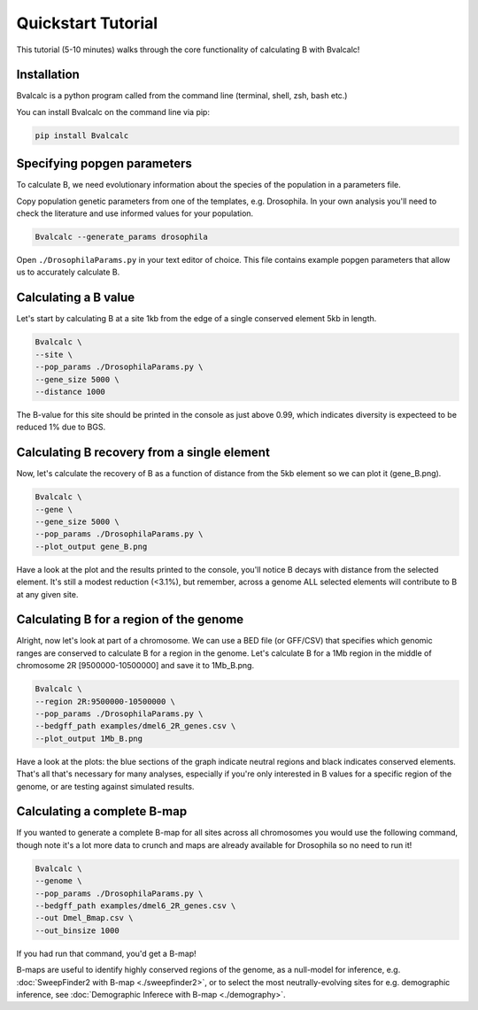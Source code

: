 Quickstart Tutorial
====================

This tutorial (5-10 minutes) walks through the core functionality of calculating B with Bvalcalc!

Installation
------------

Bvalcalc is a python program called from the command line (terminal, shell, zsh, bash etc.)

You can install Bvalcalc on the command line via pip:

.. code-block:: bash

   pip install Bvalcalc

Specifying popgen parameters
------------------------------

To calculate B, we need evolutionary information about the species of the population in a parameters file.

Copy population genetic parameters from one of the templates, e.g. Drosophila.  
In your own analysis you'll need to check the literature and use informed values for your population.

.. code-block:: bash

   Bvalcalc --generate_params drosophila

Open ``./DrosophilaParams.py`` in your text editor of choice. This file contains example popgen parameters that allow us to accurately calculate B.

Calculating a B value
----------------------

Let's start by calculating B at a site 1kb from the edge of a single conserved element 5kb in length.

.. code-block:: bash

   Bvalcalc \
   --site \
   --pop_params ./DrosophilaParams.py \
   --gene_size 5000 \
   --distance 1000

The B-value for this site should be printed in the console as just above 0.99, which indicates diversity is expecteed to be reduced 1% due to BGS.

Calculating B recovery from a single element
---------------------------------------------

Now, let's calculate the recovery of B as a function of distance from the 5kb element so we can plot it (gene_B.png).

.. code-block:: bash

   Bvalcalc \
   --gene \
   --gene_size 5000 \
   --pop_params ./DrosophilaParams.py \
   --plot_output gene_B.png

Have a look at the plot and the results printed to the console, you'll notice B decays with distance from the selected element. It's still a modest reduction (<3.1%), but remember, across a genome ALL selected elements will contribute to B at any given site.

Calculating B for a region of the genome
-----------------------------------------

Alright, now let's look at part of a chromosome.  
We can use a BED file (or GFF/CSV) that specifies which genomic ranges are conserved to calculate B for a region in the genome.  
Let's calculate B for a 1Mb region in the middle of chromosome 2R [9500000-10500000] and save it to 1Mb_B.png.

.. code-block:: bash

   Bvalcalc \
   --region 2R:9500000-10500000 \
   --pop_params ./DrosophilaParams.py \
   --bedgff_path examples/dmel6_2R_genes.csv \
   --plot_output 1Mb_B.png

Have a look at the plots: the blue sections of the graph indicate neutral regions and black indicates conserved elements.  
That's all that's necessary for many analyses, especially if you're only interested in B values for a specific region of the genome, or are testing against simulated results.

Calculating a complete B-map
-----------------------------

If you wanted to generate a complete B-map for all sites across all chromosomes you would use the following command, though note it's a lot more data to crunch and maps are already available for Drosophila so no need to run it!

.. code-block:: bash

   Bvalcalc \
   --genome \
   --pop_params ./DrosophilaParams.py \
   --bedgff_path examples/dmel6_2R_genes.csv \
   --out Dmel_Bmap.csv \
   --out_binsize 1000

If you had run that command, you'd get a B-map! 

B-maps are useful to identify highly conserved regions of the genome, as a null-model for inference, e.g. :doc:`SweepFinder2 with B-map <./sweepfinder2>`, or to select the most neutrally-evolving sites for e.g. demographic inference, see :doc:`Demographic Inferece with B-map <./demography>`.
